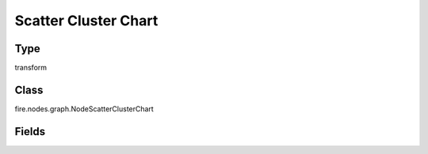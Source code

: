 Scatter Cluster Chart
=========== 

Type
--------- 

transform

Class
--------- 

fire.nodes.graph.NodeScatterClusterChart

Fields
--------- 

.. list-table::
      :widths: 10 5 10
      :header-rows: 1

      * - Name
        - Title
        - Description
      * - title
        - Title
      * - titleColor
        - Title Color
      * - xCol
        - X Column
      * - yCol
        - Y Column
      * - clusterColumn
        - Cluster Column
      * - centroid
        - Centroid
      * - chartColors
        - Chart Colors
      * - xlabel
        - X Label
      * - ylabel
        - Y Label
      * - description
        - Description
      * - descriptionColor
        - Description Color




